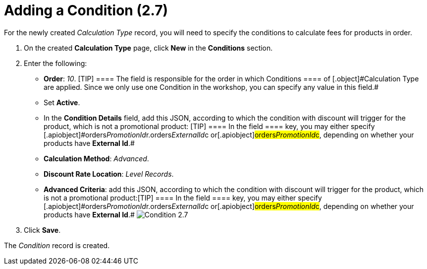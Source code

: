 = Adding a Condition (2.7)

For the newly created _Calculation Type_ record, you will need to
specify the conditions to calculate fees for products in order.

. ​On the created *Calculation Type* page, click *New* in
the *Conditions* section.
. Enter the following:
* *Order*: _10_.
[TIP] ==== The field is responsible for the order in which
[.object]#Conditions ==== of [.object]#Calculation Type# are applied. Since we only use one [.object]#Condition# in the
workshop, you can specify any value in this field.#
* Set *Active*.
* In the *Condition Details* field, add this JSON, according to which
the condition with discount will trigger for the product, which is not a
promotional product:
[TIP] ==== In the [.apiobject]#field ==== key, you may
either specify
[.apiobject]#orders__PromotionId__r.orders__ExternalId__c# or[.apiobject]#orders__PromotionId__c#, depending on
whether your products have *External Id*.#
* *Calculation Method*: _Advanced_.
* *Discount Rate Location*: _Level Records_.
* *Advanced Criteria*: add this JSON, according to which the condition
with discount will trigger for the product, which is not a promotional
product:[TIP] ==== In the [.apiobject]#field ==== key,
you may either specify
[.apiobject]#orders__PromotionId__r.orders__ExternalId__c# or[.apiobject]#orders__PromotionId__c#, depending on
whether your products have *External Id*.#
image:Condition-2.7.png[]
. Click *Save*.

The _Condition_ record is created.

